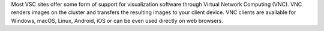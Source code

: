 Most VSC sites offer some form of support for visualization software through
Virtual Network Computing (VNC). VNC renders images on the cluster and
transfers the resulting images to your client device. VNC clients are available
for Windows, macOS, Linux, Android, iOS or can be even used directly on web
browsers.

.. tab-set::
   :sync-group: vsc-sites

   .. tab-item:: KU Leuven/UHasselt
      :sync: kuluh

      On the KUL clusters, users can use NX :ref:`NX start guide`.

   .. tab-item:: UAntwerp (AUHA)
      :sync: ua

      On the UAntwerp clusters, TurboVNC is supported on all regular login
      nodes (without OpenGL support) and on the visualization node of Leibniz
      (with OpenGL support through VirtualGL).

      See the page :ref:`Remote visualization UAntwerp` for instructions.

   .. tab-item:: UGent
      :sync: ug

      VNC is supported through the :ref:`hortense_web_portal` interface.

   .. tab-item:: VUB
      :sync: vub

      On the VUB clusters, TigerVNC is supported on all nodes. See the
      documentation on `remote desktop sharing <https://hpc.vub.be/docs/software/graphical_apps/#remote-desktop-sharing>`_
      for instructions.

